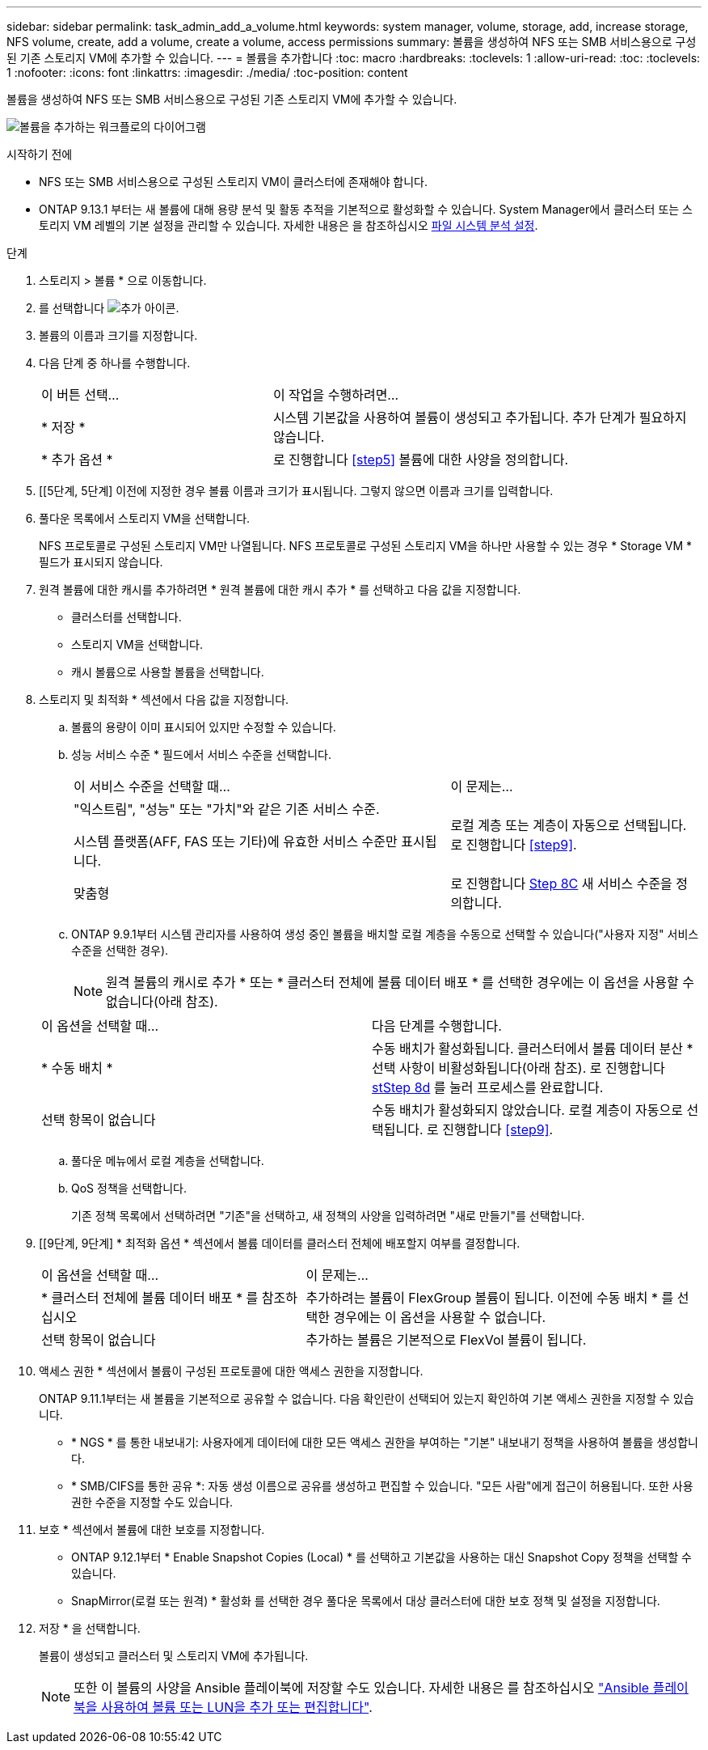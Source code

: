 ---
sidebar: sidebar 
permalink: task_admin_add_a_volume.html 
keywords: system manager, volume, storage, add, increase storage, NFS volume, create, add a volume, create a volume, access permissions 
summary: 볼륨을 생성하여 NFS 또는 SMB 서비스용으로 구성된 기존 스토리지 VM에 추가할 수 있습니다. 
---
= 볼륨을 추가합니다
:toc: macro
:hardbreaks:
:toclevels: 1
:allow-uri-read: 
:toc: 
:toclevels: 1
:nofooter: 
:icons: font
:linkattrs: 
:imagesdir: ./media/
:toc-position: content


[role="lead"]
볼륨을 생성하여 NFS 또는 SMB 서비스용으로 구성된 기존 스토리지 VM에 추가할 수 있습니다.

image:workflow_admin_add_a_volume.gif["볼륨을 추가하는 워크플로의 다이어그램"]

.시작하기 전에
* NFS 또는 SMB 서비스용으로 구성된 스토리지 VM이 클러스터에 존재해야 합니다.
* ONTAP 9.13.1 부터는 새 볼륨에 대해 용량 분석 및 활동 추적을 기본적으로 활성화할 수 있습니다. System Manager에서 클러스터 또는 스토리지 VM 레벨의 기본 설정을 관리할 수 있습니다. 자세한 내용은 을 참조하십시오 xref:../task_nas_file_system_analytics_enable.html[파일 시스템 분석 설정].


.단계
. 스토리지 > 볼륨 * 으로 이동합니다.
. 를 선택합니다 image:icon_add.gif["추가 아이콘"].
. 볼륨의 이름과 크기를 지정합니다.
. 다음 단계 중 하나를 수행합니다.
+
[cols="35,65"]
|===


| 이 버튼 선택... | 이 작업을 수행하려면... 


| * 저장 * | 시스템 기본값을 사용하여 볼륨이 생성되고 추가됩니다. 추가 단계가 필요하지 않습니다. 


| * 추가 옵션 * | 로 진행합니다 <<step5>> 볼륨에 대한 사양을 정의합니다. 
|===
. [[5단계, 5단계] 이전에 지정한 경우 볼륨 이름과 크기가 표시됩니다. 그렇지 않으면 이름과 크기를 입력합니다.
. 풀다운 목록에서 스토리지 VM을 선택합니다.
+
NFS 프로토콜로 구성된 스토리지 VM만 나열됩니다. NFS 프로토콜로 구성된 스토리지 VM을 하나만 사용할 수 있는 경우 * Storage VM * 필드가 표시되지 않습니다.

. 원격 볼륨에 대한 캐시를 추가하려면 * 원격 볼륨에 대한 캐시 추가 * 를 선택하고 다음 값을 지정합니다.
+
** 클러스터를 선택합니다.
** 스토리지 VM을 선택합니다.
** 캐시 볼륨으로 사용할 볼륨을 선택합니다.


. 스토리지 및 최적화 * 섹션에서 다음 값을 지정합니다.
+
.. 볼륨의 용량이 이미 표시되어 있지만 수정할 수 있습니다.
.. 성능 서비스 수준 * 필드에서 서비스 수준을 선택합니다.
+
[cols="60,40"]
|===


| 이 서비스 수준을 선택할 때... | 이 문제는... 


 a| 
"익스트림", "성능" 또는 "가치"와 같은 기존 서비스 수준.

시스템 플랫폼(AFF, FAS 또는 기타)에 유효한 서비스 수준만 표시됩니다.
| 로컬 계층 또는 계층이 자동으로 선택됩니다. 로 진행합니다 <<step9>>. 


| 맞춤형 | 로 진행합니다 <<step8c>> 새 서비스 수준을 정의합니다. 
|===
.. [[step8c, Step 8C]] ONTAP 9.9.1부터 시스템 관리자를 사용하여 생성 중인 볼륨을 배치할 로컬 계층을 수동으로 선택할 수 있습니다("사용자 지정" 서비스 수준을 선택한 경우).
+

NOTE: 원격 볼륨의 캐시로 추가 * 또는 * 클러스터 전체에 볼륨 데이터 배포 * 를 선택한 경우에는 이 옵션을 사용할 수 없습니다(아래 참조).

+
|===


| 이 옵션을 선택할 때... | 다음 단계를 수행합니다. 


| * 수동 배치 * | 수동 배치가 활성화됩니다. 클러스터에서 볼륨 데이터 분산 * 선택 사항이 비활성화됩니다(아래 참조). 로 진행합니다 <<step8d>> 를 눌러 프로세스를 완료합니다. 


| 선택 항목이 없습니다 | 수동 배치가 활성화되지 않았습니다. 로컬 계층이 자동으로 선택됩니다. 로 진행합니다 <<step9>>. 
|===
.. [[step8d, stStep 8d]] 풀다운 메뉴에서 로컬 계층을 선택합니다.
.. QoS 정책을 선택합니다.
+
기존 정책 목록에서 선택하려면 "기존"을 선택하고, 새 정책의 사양을 입력하려면 "새로 만들기"를 선택합니다.



. [[9단계, 9단계] * 최적화 옵션 * 섹션에서 볼륨 데이터를 클러스터 전체에 배포할지 여부를 결정합니다.
+
[cols="40,60"]
|===


| 이 옵션을 선택할 때... | 이 문제는... 


| * 클러스터 전체에 볼륨 데이터 배포 * 를 참조하십시오 | 추가하려는 볼륨이 FlexGroup 볼륨이 됩니다. 이전에 수동 배치 * 를 선택한 경우에는 이 옵션을 사용할 수 없습니다. 


| 선택 항목이 없습니다 | 추가하는 볼륨은 기본적으로 FlexVol 볼륨이 됩니다. 
|===
. 액세스 권한 * 섹션에서 볼륨이 구성된 프로토콜에 대한 액세스 권한을 지정합니다.
+
ONTAP 9.11.1부터는 새 볼륨을 기본적으로 공유할 수 없습니다. 다음 확인란이 선택되어 있는지 확인하여 기본 액세스 권한을 지정할 수 있습니다.

+
** * NGS * 를 통한 내보내기: 사용자에게 데이터에 대한 모든 액세스 권한을 부여하는 "기본" 내보내기 정책을 사용하여 볼륨을 생성합니다.
** * SMB/CIFS를 통한 공유 *: 자동 생성 이름으로 공유를 생성하고 편집할 수 있습니다. "모든 사람"에게 접근이 허용됩니다. 또한 사용 권한 수준을 지정할 수도 있습니다.


. 보호 * 섹션에서 볼륨에 대한 보호를 지정합니다.
+
** ONTAP 9.12.1부터 * Enable Snapshot Copies (Local) * 를 선택하고 기본값을 사용하는 대신 Snapshot Copy 정책을 선택할 수 있습니다.
** SnapMirror(로컬 또는 원격) * 활성화 를 선택한 경우 풀다운 목록에서 대상 클러스터에 대한 보호 정책 및 설정을 지정합니다.


. 저장 * 을 선택합니다.
+
볼륨이 생성되고 클러스터 및 스토리지 VM에 추가됩니다.

+

NOTE: 또한 이 볼륨의 사양을 Ansible 플레이북에 저장할 수도 있습니다. 자세한 내용은 를 참조하십시오 link:https://docs.netapp.com/us-en/ontap/task_use_ansible_playbooks_add_edit_volumes_luns.html["Ansible 플레이북을 사용하여 볼륨 또는 LUN을 추가 또는 편집합니다"^].


